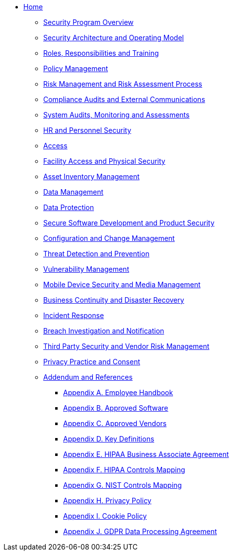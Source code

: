 ** xref:index.adoc[Home]

*** xref:program.adoc[Security Program Overview]
*** xref:model.adoc[Security Architecture and Operating Model]
*** xref:rar.adoc[Roles, Responsibilities and Training]
*** xref:policy-mgmt.adoc[Policy Management]
*** xref:risk-mgmt.adoc[Risk Management and Risk Assessment Process]
*** xref:compliance-audit.adoc[Compliance Audits and External Communications]
*** xref:system-audit.adoc[System Audits, Monitoring and Assessments]
*** xref:hr.adoc[HR and Personnel Security]
*** xref:access.adoc[Access]
*** xref:facility.adoc[Facility Access and Physical Security]
*** xref:asset-mgmt.adoc[Asset Inventory Management]
*** xref:data-mgmt.adoc[Data Management]
*** xref:data-protection.adoc[Data Protection]
*** xref:sdlc.adoc[Secure Software Development and Product Security]
*** xref:ccm.adoc[Configuration and Change Management]
*** xref:threat.adoc[Threat Detection and Prevention]
*** xref:vuln-mgmt.adoc[Vulnerability Management]
*** xref:mdm.adoc[Mobile Device Security and Media Management]
*** xref:bcdr.adoc[Business Continuity and Disaster Recovery]
*** xref:ir.adoc[Incident Response]
*** xref:breach.adoc[Breach Investigation and Notification]
*** xref:vendor.adoc[Third Party Security and Vendor Risk Management]
*** xref:privacy.adoc[Privacy Practice and Consent]
*** xref:ref.adoc[Addendum and References]
**** xref:employee-handbook.adoc[Appendix A. Employee Handbook]
**** xref:approved-software.adoc[Appendix B. Approved Software]
**** xref:approved-vendors.adoc[Appendix C. Approved Vendors]
**** xref:definitions.adoc[Appendix D. Key Definitions]
**** xref:hipaa-baa.adoc[Appendix E. HIPAA Business Associate Agreement]
**** xref:hipaa-mapping.adoc[Appendix F. HIPAA Controls Mapping]
**** xref:nist-mapping.adoc[Appendix G. NIST Controls Mapping]
**** xref:privacy-policy.adoc[Appendix H. Privacy Policy]
**** xref:cookie-policy.adoc[Appendix I. Cookie Policy]
**** xref:gdpr-dpa.adoc[Appendix J. GDPR Data Processing Agreement]